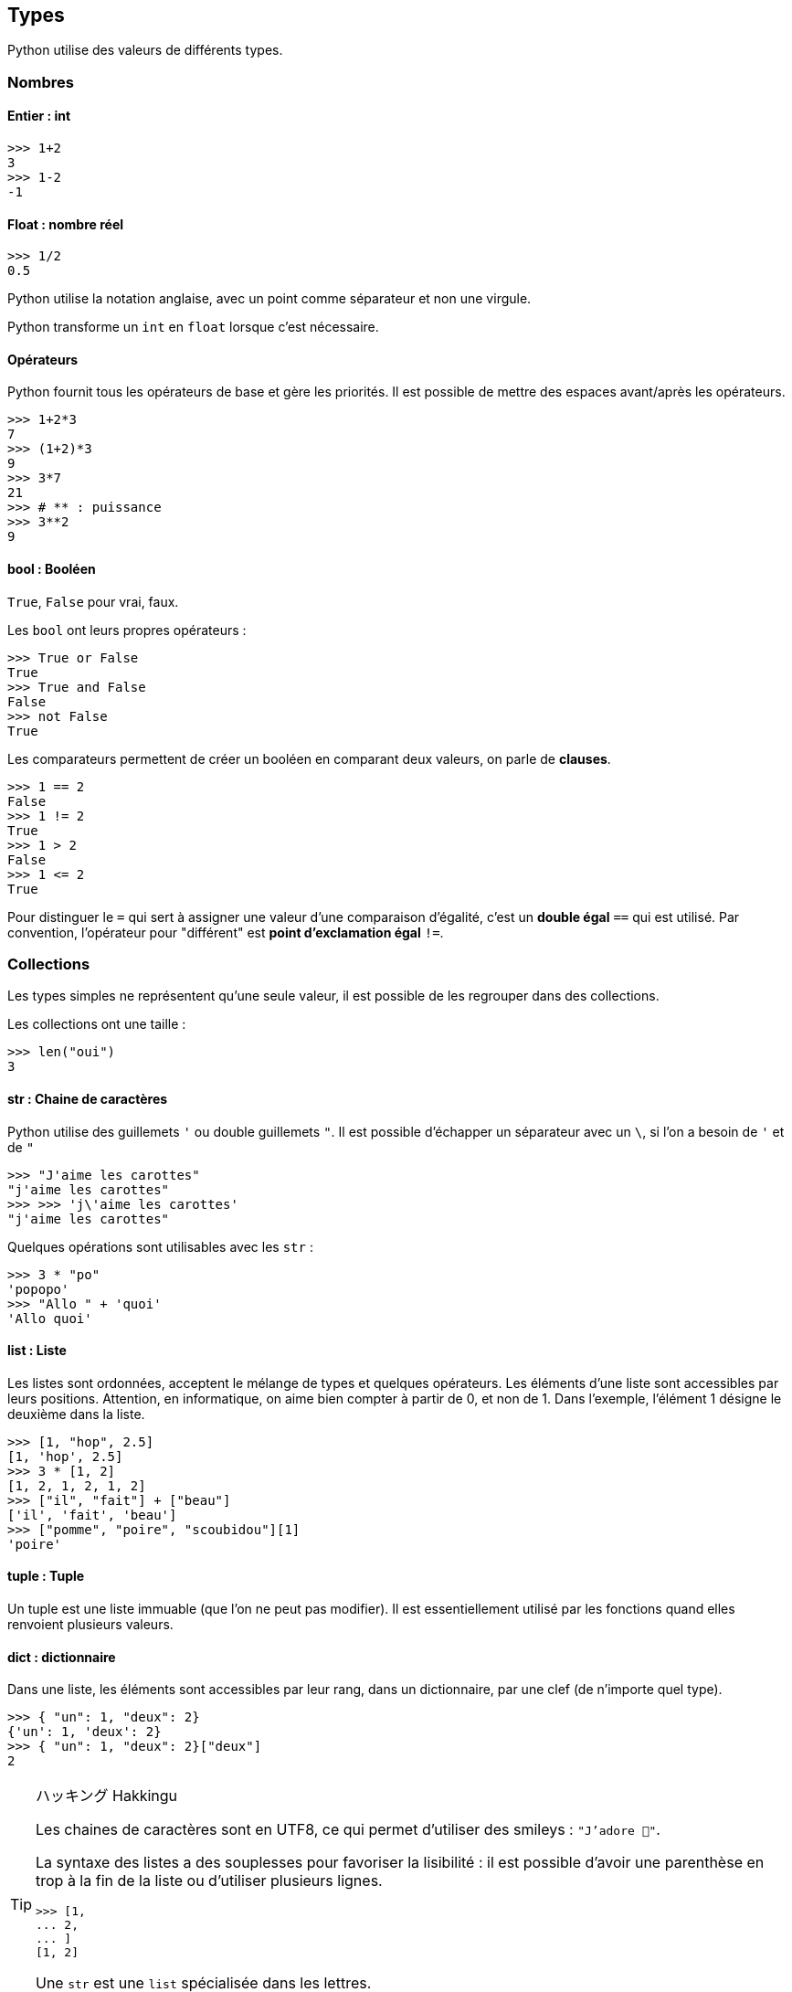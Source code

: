 == Types

Python utilise des valeurs de différents types.

=== Nombres

==== Entier : int

```
>>> 1+2
3
>>> 1-2
-1
```

==== Float : nombre réel

```
>>> 1/2
0.5
```

Python utilise la notation anglaise, avec un point comme séparateur et non une virgule.

Python transforme un `int` en `float` lorsque c'est nécessaire.

==== Opérateurs

Python fournit tous les opérateurs de base et gère les priorités.
Il est possible de mettre des espaces avant/après les opérateurs.

```
>>> 1+2*3
7
>>> (1+2)*3
9
>>> 3*7
21
>>> # ** : puissance
>>> 3**2
9
```

==== bool : Booléen

`True`, `False` pour vrai, faux.

Les `bool` ont leurs propres opérateurs :

```
>>> True or False
True
>>> True and False
False
>>> not False
True
```

Les comparateurs permettent de créer un booléen en comparant deux valeurs, on parle de *clauses*.

```
>>> 1 == 2
False
>>> 1 != 2
True
>>> 1 > 2
False
>>> 1 <= 2
True
```

Pour distinguer le `=` qui sert à assigner une valeur d'une comparaison d'égalité, c'est un *double égal* `==` qui est utilisé.
Par convention, l'opérateur pour "différent" est *point d'exclamation égal* `!=`.

=== Collections

Les types simples ne représentent qu'une seule valeur, il est possible de les regrouper dans des collections.

Les collections ont une taille :

```
>>> len("oui")
3
```

==== str : Chaine de caractères

Python utilise des guillemets `'` ou double guillemets `"`.
Il est possible d'échapper un séparateur avec un `\`, si l'on a besoin de `'` et de `"`

```
>>> "J'aime les carottes"
"j'aime les carottes"
>>> >>> 'j\'aime les carottes'
"j'aime les carottes"
```

Quelques opérations sont utilisables avec les `str` :

```
>>> 3 * "po"
'popopo'
>>> "Allo " + 'quoi'
'Allo quoi'
```

==== list : Liste

Les listes sont ordonnées, acceptent le mélange de types et quelques opérateurs.
Les éléments d'une liste sont accessibles par leurs positions.
Attention, en informatique, on aime bien compter à partir de 0, et non de 1.
Dans l'exemple, l'élément 1 désigne le deuxième dans la liste.

```
>>> [1, "hop", 2.5]
[1, 'hop', 2.5]
>>> 3 * [1, 2]
[1, 2, 1, 2, 1, 2]
>>> ["il", "fait"] + ["beau"]
['il', 'fait', 'beau']
>>> ["pomme", "poire", "scoubidou"][1]
'poire'
```

==== tuple : Tuple

Un tuple est une liste immuable (que l'on ne peut pas modifier).
Il est essentiellement utilisé par les fonctions quand elles renvoient plusieurs valeurs.

==== dict : dictionnaire

Dans une liste, les éléments sont accessibles par leur rang, dans un dictionnaire, par une clef (de n'importe quel type).

```
>>> { "un": 1, "deux": 2}
{'un': 1, 'deux': 2}
>>> { "un": 1, "deux": 2}["deux"]
2
```

[TIP]
.ハッキング Hakkingu
--

Les chaines de caractères sont en UTF8, ce qui permet d'utiliser des smileys : `"J'adore 🐍"`.

La syntaxe des listes a des souplesses pour favoriser la lisibilité : il est possible d'avoir une parenthèse en trop à la fin de la liste ou d'utiliser plusieurs lignes.

```
>>> [1,
... 2,
... ]
[1, 2]
```

Une `str` est une `list` spécialisée dans les lettres.

Des collections de collections sont possibles.

--
